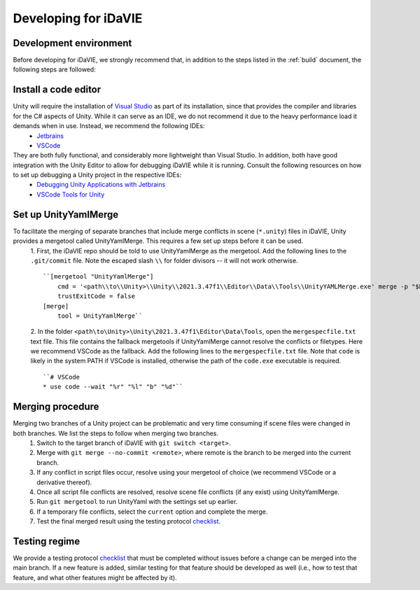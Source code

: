 .. _develop:

Developing for iDaVIE
=====================

Development environment
-----------------------
Before developing for iDaVIE, we strongly recommend that, in addition to the steps listed in the :ref:`build` document, the following steps are followed:

Install a code editor
---------------------
Unity will require the installation of `Visual Studio <https://visualstudio.microsoft.com/>`_ as part of its installation, since that provides the compiler and libraries for the C# aspects of Unity. While it can serve as an IDE, we do not recommend it due to the heavy performance load it demands when in use. Instead, we recommend the following IDEs:
  - `Jetbrains <https://www.jetbrains.com/rider/>`_
  - `VSCode <https://code.visualstudio.com/>`_
    
They are both fully functional, and considerably more lightweight than Visual Studio. In addition, both have good integration with the Unity Editor to allow for debugging iDaVIE while it is running. Consult the following resources on how to set up debugging a Unity project in the respective IDEs:
  - `Debugging Unity Applications with Jetbrains <https://www.jetbrains.com/help/rider/Debugging_Unity_Applications.html>`_
  - `VSCode Tools for Unity <https://marketplace.visualstudio.com/items?itemName=visualstudiotoolsforunity.vstuc>`_

Set up UnityYamlMerge
---------------------
To facilitate the merging of separate branches that include merge conflicts in scene (``*.unity``) files in iDaVIE, Unity provides a mergetool called UnityYamlMerge. This requires a few set up steps before it can be used.
  1. First, the iDaVIE repo should be told to use UnityYamlMerge as the mergetool. Add the following lines to the ``.git/commit`` file. Note the escaped slash ``\\`` for folder divisors -- it will not work otherwise.
  ::
    ``[mergetool "UnityYamlMerge"]
        cmd = '<path\\to\\Unity>\\Unity\\2021.3.47f1\\Editor\\Data\\Tools\\UnityYAMLMerge.exe' merge -p "$BASE" "$REMOTE" "$LOCAL" "$MERGED"
        trustExitCode = false
    [merge]
        tool = UnityYamlMerge``
  2. In the folder ``<path\to\Unity>\Unity\2021.3.47f1\Editor\Data\Tools``, open the ``mergespecfile.txt`` text file. This file contains the fallback mergetools if UnityYamlMerge cannot resolve the conflicts or filetypes. Here we recommend VSCode as the fallback. Add the following lines to the ``mergespecfile.txt`` file. Note that ``code`` is likely in the system PATH if VSCode is installed, otherwise the path of the ``code.exe`` executable is required.
  ::
    ``# VSCode
    * use code --wait "%r" "%l" "b" "%d"``

Merging procedure
-----------------
Merging two branches of a Unity project can be problematic and very time consuming if scene files were changed in both branches. We list the steps to follow when merging two branches.
  1. Switch to the target branch of iDaVIE with ``git switch <target>``.
  2. Merge with ``git merge --no-commit <remote>``, where remote is the branch to be merged into the current branch.
  3. If any conflict in script files occur, resolve using your mergetool of choice (we recommend VSCode or a derivative thereof).
  4. Once all script file conflicts are resolved, resolve scene file conflicts (if any exist) using UnityYamlMerge.
  5. Run ``git mergetool`` to run UnityYaml with the settings set up earlier.
  6. If a temporary file conflicts, select the ``current`` option and complete the merge.
  7. Test the final merged result using the testing protocol `checklist <https://forms.gle/ezLXLHeWR4ZeLmfz7>`_.

Testing regime
--------------
We provide a testing protocol `checklist <https://forms.gle/ezLXLHeWR4ZeLmfz7>`_ that must be completed without issues before a change can be merged into the main branch. If a new feature is added, similar testing for that feature should be developed as well (i.e., how to test that feature, and what other features might be affected by it).
